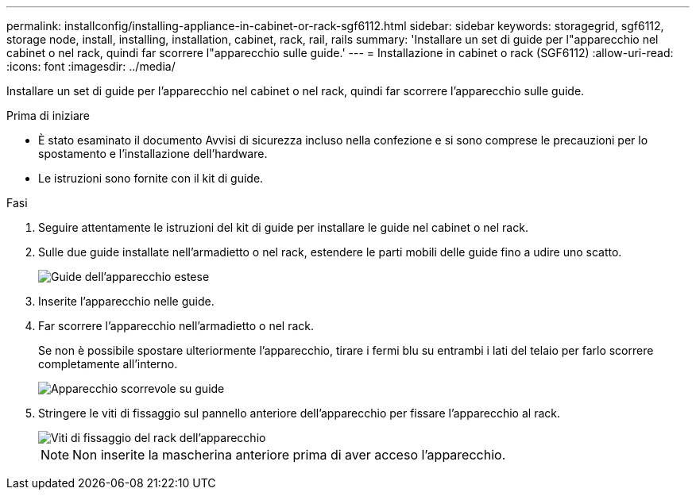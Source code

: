 ---
permalink: installconfig/installing-appliance-in-cabinet-or-rack-sgf6112.html 
sidebar: sidebar 
keywords: storagegrid, sgf6112, storage node, install, installing, installation, cabinet, rack, rail, rails 
summary: 'Installare un set di guide per l"apparecchio nel cabinet o nel rack, quindi far scorrere l"apparecchio sulle guide.' 
---
= Installazione in cabinet o rack (SGF6112)
:allow-uri-read: 
:icons: font
:imagesdir: ../media/


[role="lead"]
Installare un set di guide per l'apparecchio nel cabinet o nel rack, quindi far scorrere l'apparecchio sulle guide.

.Prima di iniziare
* È stato esaminato il documento Avvisi di sicurezza incluso nella confezione e si sono comprese le precauzioni per lo spostamento e l'installazione dell'hardware.
* Le istruzioni sono fornite con il kit di guide.


.Fasi
. Seguire attentamente le istruzioni del kit di guide per installare le guide nel cabinet o nel rack.
. Sulle due guide installate nell'armadietto o nel rack, estendere le parti mobili delle guide fino a udire uno scatto.
+
image::../media/rails_extended_out.gif[Guide dell'apparecchio estese]

. Inserite l'apparecchio nelle guide.
. Far scorrere l'apparecchio nell'armadietto o nel rack.
+
Se non è possibile spostare ulteriormente l'apparecchio, tirare i fermi blu su entrambi i lati del telaio per farlo scorrere completamente all'interno.

+
image::../media/sg6000_cn_rails_blue_button.gif[Apparecchio scorrevole su guide]

. Stringere le viti di fissaggio sul pannello anteriore dell'apparecchio per fissare l'apparecchio al rack.
+
image::../media/sg6060_rack_retaining_screws.png[Viti di fissaggio del rack dell'apparecchio]

+

NOTE: Non inserite la mascherina anteriore prima di aver acceso l'apparecchio.


